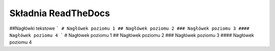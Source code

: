 Składnia ReadTheDocs
====================

##Nagłówki tekstowe
```
# Nagłówek poziomu 1
## Nagłówek poziomu 2
### Nagłówek poziomu 3
#### Nagłówek poziomu 4
```
# Nagłówek poziomu 1
## Nagłówek poziomu 2
### Nagłówek poziomu 3
#### Nagłówek poziomu 4
